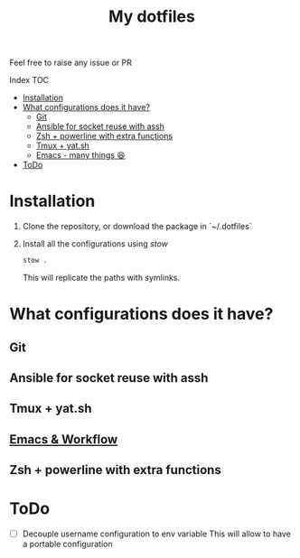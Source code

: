 #+Title: My dotfiles

Feel free to raise any issue or PR

**** Index                                                                        :TOC:
- [[#installation][Installation]]
- [[#what-configurations-does-it-have][What configurations does it have?]]
  - [[#git][Git]]
  - [[#ansible-for-socket-reuse-with-assh][Ansible for socket reuse with assh]]
  - [[#zsh--powerline-with-extra-functions][Zsh + powerline with extra functions]]
  - [[#tmux--yatsh][Tmux + yat.sh]]
  - [[#emacs---many-things-][Emacs - many things 😆]]
- [[#todo][ToDo]]

* Installation

1. Clone the repository, or download the package in `~/.dotfiles`
2. Install all the configurations using /stow/
   #+begin_src sh
     stow .
   #+end_src
   This will replicate the paths with symlinks.


* What configurations does it have?
** Git
** Ansible for socket reuse with assh
** Tmux + yat.sh
** [[file:.emacs.d/Readme.org][Emacs & Workflow]]
** Zsh + powerline with extra functions
* ToDo
- [ ] Decouple username configuration to env variable
  This will allow to have a portable configuration
